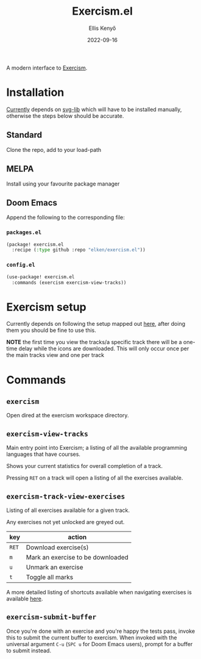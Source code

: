 #+title: Exercism.el
#+author: Ellis Kenyő
#+date: 2022-09-16
#+latex_class: chameleon

A modern interface to [[https://exercism.org][Exercism]].

* Installation
[[https://github.com/elken/exercism.el/issues/1][Currently]]  depends on [[https://github.com/rougier/svg-lib][svg-lib]]
which will have to be installed manually, otherwise the steps below should be
accurate.

** Standard
Clone the repo, add to your load-path
** MELPA
Install using your favourite package manager
** Doom Emacs
Append the following to the corresponding file:

*** =packages.el=
#+begin_src emacs-lisp
(package! exercism.el
  :recipe (:type github :repo "elken/exercism.el"))
#+end_src

*** =config.el=
#+begin_src emacs-lisp
(use-package! exercism.el
  :commands (exercism exercism-view-tracks))
#+end_src

* Exercism setup
Currently depends on following the setup mapped out [[https://exercism.org/docs/using/solving-exercises/working-locally][here]], after doing them you
should be fine to use this.

*NOTE* the first time you view the tracks/a specific track there will be a
one-time delay while the icons are downloaded. This will only occur once per the
main tracks view and one per track

* Commands
** =exercism=
Open dired at the exercism workspace directory.
** =exercism-view-tracks=
[[file:.github/assets/tracks.png]]

Main entry point into Exercism; a listing of all the available programming languages that have courses.

Shows your current statistics for overall completion of a track.

Pressing =RET= on a track will open a listing of all the exercises available.
** =exercism-track-view-exercises=
[[file:.github/assets/exercises.png]]

Listing of all exercises available for a given track.

Any exercises not yet unlocked are greyed out.

| key | action                            |
|-----+-----------------------------------|
| =RET= | Download exercise(s)              |
| =m=   | Mark an exercise to be downloaded |
| =u=   | Unmark an exercise                |
| =t=   | Toggle all marks                  |

A more detailed listing of shortcuts available when navigating exercises is available [[https://github.com/politza/tablist][here]].

** =exercism-submit-buffer=
Once you're done with an exercise and you're happy the tests pass, invoke this to submit the current buffer to exercism.
When invoked with the universal argument =C-u= (=SPC u= for Doom Emacs users), prompt for a buffer to submit instead.
